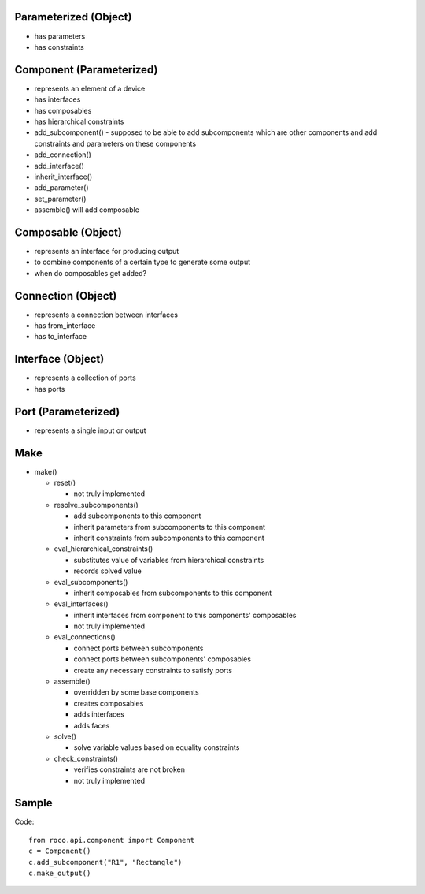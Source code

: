 Parameterized (Object)
====================================
*   has parameters

*   has constraints

Component (Parameterized)
====================================
*   represents an element of a device

*   has interfaces

*   has composables

*   has hierarchical constraints

*   add_subcomponent() - supposed to be able to add subcomponents which are other components and add constraints and parameters on these components

*   add_connection()

*   add_interface()

*   inherit_interface()

*   add_parameter()

*   set_parameter()

*   assemble() will add composable

Composable (Object)
====================================
*   represents an interface for producing output

*   to combine components of a certain type to generate some output

*   when do composables get added?

Connection (Object)
====================================
*   represents a connection between interfaces

*   has from_interface

*   has to_interface


Interface (Object)
====================================
*   represents a collection of ports

*   has ports


Port (Parameterized)
====================================
*   represents a single input or output

Make
====================================
*   make()

    *   reset()
    
        *   not truly implemented
        
    *   resolve_subcomponents()
    
        *   add subcomponents to this component
        
        *   inherit parameters from subcomponents to this component
        
        *   inherit constraints from subcomponents to this component
        
    *   eval_hierarchical_constraints()
    
        *   substitutes value of variables from hierarchical constraints
        
        *   records solved value
        
    *   eval_subcomponents()
    
        *   inherit composables from subcomponents to this component
        
    *   eval_interfaces()
    
        *   inherit interfaces from component to this components' composables 
        
        *   not truly implemented
        
    *   eval_connections()
    
        *   connect ports between subcomponents
        
        *   connect ports between subcomponents' composables
        
        *   create any necessary constraints to satisfy ports
        
    *   assemble()
    
        *   overridden by some base components
        
        *   creates composables
        
        *   adds interfaces
        
        *   adds faces
        
    *   solve()
    
        *   solve variable values based on equality constraints
        
    *   check_constraints()
    
        *   verifies constraints are not broken
        
        *   not truly implemented
        

Sample
====================================
Code::

    from roco.api.component import Component
    c = Component()
    c.add_subcomponent("R1", "Rectangle")
    c.make_output()

